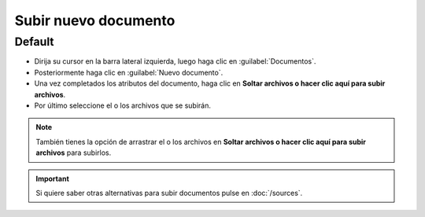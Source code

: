 ============================
Subir nuevo documento
============================



Default
========





* Dirija su cursor en la barra lateral izquierda, luego haga clic en :guilabel:`Documentos`. 
* Posteriormente haga clic en :guilabel:`Nuevo documento`.
* Una vez completados los atributos del documento, haga clic en  **Soltar archivos o hacer clic aquí para subir archivos**.
* Por último seleccione el o los archivos que se subirán.

.. note::

	También tienes la opción de arrastrar el o los archivos en **Soltar archivos o hacer clic aquí para subir archivos** para subirlos.

.. image:: /image/SubirDocumento.gif




.. important::

	Si quiere saber otras alternativas para subir documentos pulse en :doc:`/sources`.
		


	














